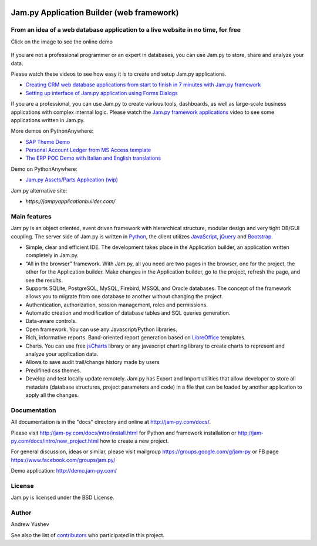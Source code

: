 
.. image:: https://img.shields.io/pypi/v/jam.py.svg
   :target: https://pypi.org/project/jam.py/
   :alt: Package on PyPI

.. image:: https://img.shields.io/pypi/pyversions/jam.py.svg
   :target: https://pypi.python.org/pypi/jam.py
   :alt: Supported Python Versions

.. image:: https://readthedocs.org/projects/jam-py/badge/?version=stable
   :target: http://jam-py.com/docs/
   :alt: Documentation Status

.. image:: https://api.travis-ci.org/platipusica/jam-py.png?branch=master
   :target: http://travis-ci.org/platipusica/jam-py
   :alt: Build Status (Travis CI)



================
Jam.py Application Builder (web framework)
================


From an idea of a web database application to a live website in no time, for free
=================================================================================

Click on the image to see the online demo

.. figure:: demo/static/img/JAMPY_Readme.gif
    :width: 100%
    :align: center
    :alt: Online demo
    :target: https://demo.jam-py.com/


If you are not a professional programmer or an expert in databases, you can use
Jam.py to store, share and analyze your data.
    
Please watch these videos to see how easy it is to create and setup Jam.py
applications.

* `Creating CRM web database applications from start to finish in 7 minutes with Jam.py framework <https://youtu.be/vY6FTdpABa4>`_
* `Setting up interface of Jam.py application using Forms Dialogs <https://youtu.be/hvNZ0-a_HHw>`_

If you are a professional, you can use Jam.py to create various tools, dashboards,
as well as large-scale business applications with complex internal logic.
Please watch the
`Jam.py framework applications <https://youtu.be/qkJvGlgoabU>`_  video
to see some applications written in Jam.py.

More demos on PythonAnywhere:

* `SAP Theme Demo <https://jampyapp.pythonanywhere.com/>`_
* `Personal Account Ledger from MS Access template <https://msaccess.pythonanywhere.com/>`_
* `The ERP POC Demo with Italian and English translations <https://sem.pythonanywhere.com/>`_

Demo on PythonAnywhere:

* `Jam.py Assets/Parts Application (wip) <https://jampy.pythonanywhere.com>`_

Jam.py alternative site:

* `https://jampyapplicationbuilder.com/`


Main features
=============

Jam.py is an object oriented, event driven framework with hierarchical structure, modular design
and very tight DB/GUI coupling. The server side of Jam.py is written in `Python <https://www.python.org">`_,
the client utilizes `JavaScript <https://developer.mozilla.org/en/docs/Web/JavaScript">`_,
`jQuery <https://jquery.com">`_ and `Bootstrap <http://getbootstrap.com/2.3.2">`_.

* Simple, clear and efficient IDE. The development takes place in the
  Application builder, an application written completely in Jam.py.

* “All in the browser” framework. With Jam.py, all you need are two pages
  in the browser, one for the project, the other for the Application builder.
  Make changes in the Application builder, go to the project, refresh the page,
  and see the results.

* Supports SQLite, PostgreSQL, MySQL, Firebird, MSSQL and
  Oracle databases. The concept of the framework allows you to migrate from
  one database to another without changing the project.

* Authentication, authorization, session management, roles and permissions.

* Automatic creation and modification of database tables and SQL queries generation.

* Data-aware controls.

* Open framework. You can use any Javascript/Python libraries.

* Rich, informative reports. Band-oriented report generation based on
  `LibreOffice <https://www.libreoffice.org/">`_ templates.

* Charts. You can use free `jsCharts <http://www.jscharts.com/>`_ library
  or any javascript charting library to create charts to represent and analyze your application data.

* Allows to save audit trail/change history made by users

* Predifined css themes.

* Develop and test locally update remotely. Jam.py has Export and Import
  utilities that allow developer to store all metadata (database structures,
  project parameters and code) in a file that can be loaded by another
  application to apply all the changes.

Documentation
=============

All documentation is in the "docs" directory and online at
http://jam-py.com/docs/.

Please visit http://jam-py.com/docs/intro/install.html for Python and
framework installation or http://jam-py.com/docs/intro/new_project.html how to create a
new project.

For general discussion, ideas or similar, please visit mailgroup https://groups.google.com/g/jam-py or
FB page https://www.facebook.com/groups/jam.py/

Demo application: http://demo.jam-py.com/



License
=======

Jam.py is licensed under the BSD License.

Author
======

Andrew Yushev

See also the list of `contributors <http://jam-py.com/contributors.html>`_
who participated in this project.



